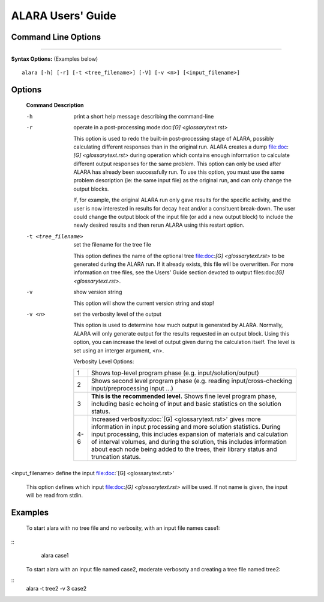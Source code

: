 ==================
ALARA Users' Guide 
==================

Command Line Options
====================

-------------------------

**Syntax Options:** (Examples below)
::

	alara [-h] [-r] [-t <tree_filename>] [-V] [-v <n>] [<input_filename>] 

Options
=======

 **Command**		**Description**

 -h			print a short help message describing the command-line

 -r			operate in a post-processing mode:doc:`[G] <glossarytext.rst>`
			
			This option is used to redo the built-in post-processing
			stage of ALARA, possibly calculating different responses than
			in the original run. ALARA creates a dump
			file:doc:`[G] <glossarytext.rst>` during operation
			which contains enough information to calculate different 
			output responses for the same problem. This option can 
			only be used after ALARA has already been successfully 
			run. To use this option, you must use the same problem 
			description (ie: the same input file) as the original 
			run, and can only change the output blocks.

			If, for example, the original ALARA run only gave results 
			for the specific activity, and the user is now interested 
			in results for decay heat and/or a consituent break-down. 
			The user could change the output block of the input file 
			(or add a new output block) to include the newly desired 
			results and then rerun ALARA using this restart option. 

 -t <tree_filename>	set the filename for the tree file

			This option defines the name of the optional tree 
			file:doc:`[G] <glossarytext.rst>` to be generated during 
			the ALARA run. If it already exists, this file will be 
			overwritten. For more information on tree files, see the 
			Users' Guide section devoted to output 
			files:doc:`[G] <glossarytext.rst>`. 

 -v			show version string 

			This option will show the current version string and stop!

 -v <n>			set the verbosity level of the output

			This option is used to determine how much output is generated 
			by ALARA. Normally, ALARA will only generate output for the 
			results requested in an output block. Using this option, you 
			can increase the level of output given during the calculation 
			itself. The level is set using an interger argument, <n>. 

			Verbosity Level Options:

			+---------+-----------------------------------------------------------+
			|    1    |Shows top-level program phase (e.g. input/solution/output) |
			+---------+-----------------------------------------------------------+
			|    2    |Shows second level program phase (e.g. reading             |
			|	  |input/cross-checking input/preprocessing input ...)        |
			+---------+-----------------------------------------------------------+
			|    3    |**This is the recommended level.** Shows fine level        |
                        |         |program phase, including basic echoing of input and basic  |
			|	  |statistics on the solution status.                         |
			+---------+-----------------------------------------------------------+
			|   4-6   |Increased verbosity:doc:`[G] <glossarytext.rst>' gives     |
			|	  |more information in input processing and more solution     |
			|	  |statistics. During input processing, this includes         |
			|	  |expansion of materials and calculation of interval volumes,|
			|	  |and during the solution, this includes information about   |
			|	  |each node being added to the trees, their library          |
			|	  |status and truncation status.                              |
			+---------+-----------------------------------------------------------+

<input_filename>	define the input file:doc:`[G] <glossarytext.rst>'

			This option defines which input file:doc:`[G] <glossarytext.rst>`
			will be used. If not name is given, the input will be read from stdin. 
						
Examples
========


 To start alara with no tree file and no verbosity, with an input file names case1: 
::
     alara case1 

 To start alara with an input file named case2, moderate verbosoty and creating a tree file named tree2: 
::
     alara -t tree2 -v 3 case2 
